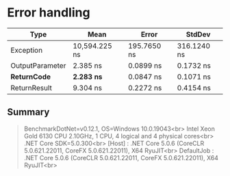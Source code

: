 * Error handling

|                Type |          Mean |       Error |      StdDev |
|-------------------- |--------------:|------------:|------------:|
|           Exception | 10,594.225 ns | 195.7650 ns | 316.1240 ns |
|     OutputParameter |      2.385 ns |   0.0899 ns |   0.1732 ns |
|      **ReturnCode** |  **2.283 ns** |   0.0847 ns |   0.1071 ns |
|        ReturnResult |      9.304 ns |   0.2272 ns |   0.4154 ns |

** Summary

#+begin_quote
BenchmarkDotNet=v0.12.1, OS=Windows 10.0.19043<br>
Intel Xeon Gold 6130 CPU 2.10GHz, 1 CPU, 4 logical and 4 physical cores<br>
.NET Core SDK=5.0.300<br>
  [Host]     : .NET Core 5.0.6 (CoreCLR 5.0.621.22011, CoreFX 5.0.621.22011), X64 RyuJIT<br>
  DefaultJob : .NET Core 5.0.6 (CoreCLR 5.0.621.22011, CoreFX 5.0.621.22011), X64 RyuJIT<br>
#+end_quote
